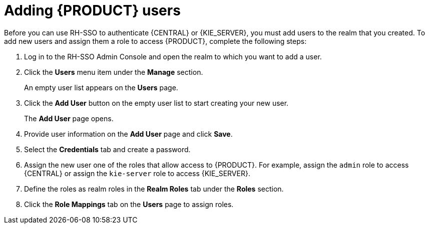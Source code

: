 [id='sso-user-add-proc']
= Adding {PRODUCT} users
Before you can use RH-SSO to authenticate {CENTRAL} or {KIE_SERVER}, you must add users to the realm that you created. To add new users and assign them a role to access {PRODUCT}, complete the following steps:

. Log in to the RH-SSO Admin Console and open the realm to which you want to add a user.
. Click the *Users* menu item under the *Manage* section.
+
An empty user list appears on the *Users* page.

. Click the *Add User* button on the empty user list to start creating your new user.
+
The *Add User* page opens.

. Provide user information on the *Add User* page and click *Save*.
. Select the *Credentials* tab and create a password.
. Assign the new user one of the roles that allow access to {PRODUCT}. For example, assign the `admin` role to access {CENTRAL} or assign the `kie-server` role to access {KIE_SERVER}.
. Define the roles as realm roles in the *Realm Roles* tab under the *Roles* section.
+
. Click the *Role Mappings* tab on the *Users* page to assign roles.